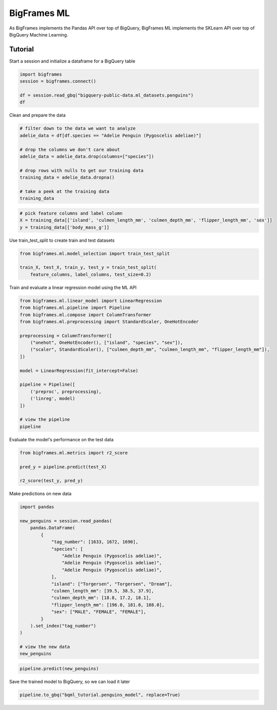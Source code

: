BigFrames ML
============

As BigFrames implements the Pandas API over top of BigQuery,
BigFrames ML implements the SKLearn API over top of BigQuery
Machine Learning.

Tutorial
--------

Start a session and initialize a dataframe for a BigQuery table

.. code-block:: python

    import bigframes
    session = bigframes.connect()

    df = session.read_gbq("bigquery-public-data.ml_datasets.penguins")
    df

Clean and prepare the data

.. code-block:: python

    # filter down to the data we want to analyze
    adelie_data = df[df.species == "Adelie Penguin (Pygoscelis adeliae)"]

    # drop the columns we don't care about
    adelie_data = adelie_data.drop(columns=["species"])

    # drop rows with nulls to get our training data
    training_data = adelie_data.dropna()

    # take a peek at the training data
    training_data

.. code-block:: python

    # pick feature columns and label column
    X = training_data[['island', 'culmen_length_mm', 'culmen_depth_mm', 'flipper_length_mm', 'sex']]
    y = training_data[['body_mass_g']]

Use train_test_split to create train and test datasets

.. code-block:: python

    from bigframes.ml.model_selection import train_test_split

    train_X, test_X, train_y, test_y = train_test_split(
        feature_columns, label_columns, test_size=0.2)

Train and evaluate a linear regression model using the ML API

.. code-block:: python

    from bigframes.ml.linear_model import LinearRegression
    from bigframes.ml.pipeline import Pipeline
    from bigframes.ml.compose import ColumnTransformer
    from bigframes.ml.preprocessing import StandardScaler, OneHotEncoder

    preprocessing = ColumnTransformer([
        ("onehot", OneHotEncoder(), ["island", "species", "sex"]),
        ("scaler", StandardScaler(), ["culmen_depth_mm", "culmen_length_mm", "flipper_length_mm"]),
    ])

    model = LinearRegression(fit_intercept=False)

    pipeline = Pipeline([
        ('preproc', preprocessing),
        ('linreg', model)
    ])

    # view the pipeline
    pipeline

Evaluate the model's performance on the test data

.. code-block:: python

    from bigframes.ml.metrics import r2_score

    pred_y = pipeline.predict(test_X)

    r2_score(test_y, pred_y)

Make predictions on new data

.. code-block:: python

    import pandas

    new_penguins = session.read_pandas(
        pandas.DataFrame(
            {
                "tag_number": [1633, 1672, 1690],
                "species": [
                    "Adelie Penguin (Pygoscelis adeliae)",
                    "Adelie Penguin (Pygoscelis adeliae)",
                    "Adelie Penguin (Pygoscelis adeliae)",
                ],
                "island": ["Torgersen", "Torgersen", "Dream"],
                "culmen_length_mm": [39.5, 38.5, 37.9],
                "culmen_depth_mm": [18.8, 17.2, 18.1],
                "flipper_length_mm": [196.0, 181.0, 188.0],
                "sex": ["MALE", "FEMALE", "FEMALE"],
            }
        ).set_index("tag_number")
    )

    # view the new data
    new_penguins

.. code-block:: python

    pipeline.predict(new_penguins)

Save the trained model to BigQuery, so we can load it later

.. code-block:: python

    pipeline.to_gbq("bqml_tutorial.penguins_model", replace=True)
